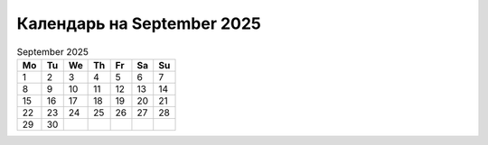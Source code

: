Календарь на  September 2025
================================

.. table:: September 2025

    == == == == == == ==
    Mo Tu We Th Fr Sa Su
    == == == == == == ==
     1  2  3  4  5  6  7
     8  9 10 11 12 13 14
    15 16 17 18 19 20 21
    22 23 24 25 26 27 28
    29 30               
    == == == == == == ==
